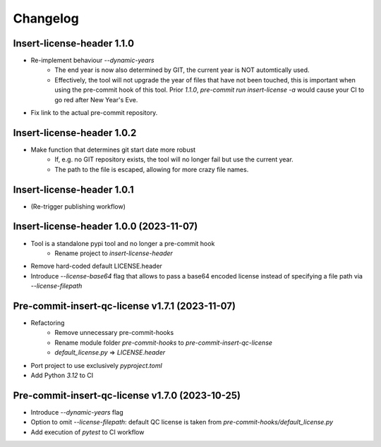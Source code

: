 =========
Changelog
=========

Insert-license-header 1.1.0
================================================
* Re-implement behaviour `--dynamic-years`
    * The end year is now also determined by GIT, the current year is NOT automtically used.
    * Effectively, the tool will not upgrade the year of files that have not been touched,
      this is important when using the pre-commit hook of this tool. Prior `1.1.0`,
      `pre-commit run insert-license -a` would cause your CI to go red after New Year's Eve.
* Fix link to the actual pre-commit repository.

Insert-license-header 1.0.2
================================================
* Make function that determines git start date more robust
    * If, e.g. no GIT repository exists, the tool will no longer fail but use the current year.
    * The path to the file is escaped, allowing for more crazy file names.

Insert-license-header 1.0.1
================================================
* (Re-trigger publishing workflow)

Insert-license-header 1.0.0 (2023-11-07)
================================================
* Tool is a standalone pypi tool and no longer a pre-commit hook
    * Rename project to `insert-license-header`
* Remove hard-coded default LICENSE.header
* Introduce `--license-base64` flag that allows to pass a base64 encoded license instead of specifying a file path via `--license-filepath`


Pre-commit-insert-qc-license v1.7.1 (2023-11-07)
================================================
* Refactoring
    * Remove unnecessary pre-commit-hooks
    * Rename module folder `pre-commit-hooks` to `pre-commit-insert-qc-license`
    * `default_license.py` => `LICENSE.header`
* Port project to use exclusively `pyproject.toml`
* Add Python `3.12` to CI


Pre-commit-insert-qc-license v1.7.0 (2023-10-25)
================================================
* Introduce `--dynamic-years` flag
* Option to omit `--license-filepath`: default QC license is taken from `pre-commit-hooks/default_license.py`
* Add execution of `pytest` to CI workflow

